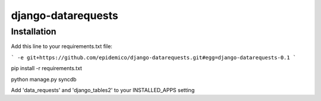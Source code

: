 django-datarequests
========================

Installation
------------

Add this line to your requirements.txt file:

```
-e git+https://github.com/epidemico/django-datarequests.git#egg=django-datarequests-0.1
```

pip install -r requirements.txt

python manage.py syncdb

Add 'data_requests' and 'django_tables2' to your INSTALLED_APPS setting

